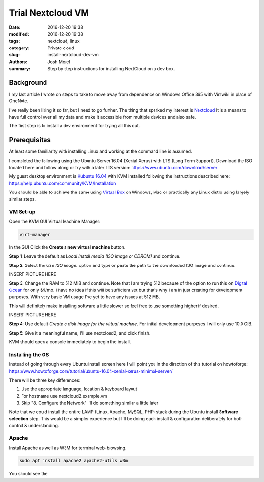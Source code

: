 Trial Nextcloud VM  
##################
:date: 2016-12-20 19:38
:modified: 2016-12-20 19:38
:tags: nextcloud, linux
:category: Private cloud 
:slug: install-nextcloud-dev-vm
:authors: Josh Morel
:summary: Step by step instructions for installing NextCloud on a dev box.

Background
----------

I my last article I wrote on steps to take to move away from dependence on Windows Office 365 with Vimwiki in place of OneNote.

I've really been liking it so far, but I need to go further. The thing that sparked my interest is `Nextcloud <https://nextcloud.com/>`_ It is a means to have full control over all my data and make it accessible from multiple devices and also safe.

The first step is to install a dev environment for trying all this out.

Prerequisites
-------------

At least some familiarity with installing Linux and working at the command line is assumed. 

I completed the following using the Ubuntu Server 16.04 (Xenial Xerus) with LTS (Long Term Support). Download the ISO located here and follow along or try with a later LTS version: https://www.ubuntu.com/download/server

My guest desktop environment is `Kubuntu 16.04 <http://kubuntu.org/getkubuntu/>`_  with KVM installed following the instructions described here: https://help.ubuntu.com/community/KVM/Installation

You should be able to achieve the same using `Virtual Box <https://www.virtualbox.org/>`_ on Windows, Mac or  practically any Linux distro using largely similar steps.

VM Set-up
~~~~~~~~~

Open the KVM GUI Virtual Machine Manager:

.. code-block:: console
   
   virt-manager

In the GUI Click the **Create a new virtual machine** button.

**Step 1**: Leave the default as *Local install media (ISO image or CDROM)* and continue.

**Step 2**: Select the *Use ISO image:* option and type or paste the path to the  downloaded ISO image and continue.

INSERT PICTURE HERE

**Step 3**: Change the RAM to 512 MiB and continue. Note that I am trying 512 because of the option to run this on `Digital Ocean <https://www.digitalocean.com/>`_ for only $5/mo. I have no idea if this will be sufficient yet but that's why I am in just creating for development purposes. With very basic VM usage I've yet to have any issues at 512 MB.

This will definitely make installing software a little slower so feel free to use something higher if desired.

INSERT PICTURE HERE

**Step 4**: Use default *Create a disk image for the virtual machine*. For initial development purposes I will only use 10.0 GiB. 

**Step 5**: Give it a meaningful name, I'll use nextcloud2, and click finish.

KVM should open a console immediately to begin the install.

Installing the OS
~~~~~~~~~~~~~~~~~

Instead of going through every Ubuntu install screen here I will point you in the direction of this tutorial on howtoforge: https://www.howtoforge.com/tutorial/ubuntu-16.04-xenial-xerus-minimal-server/

There will be three key differences:

1) Use the appropriate language, location & keyboard layout

2) For hostname use nextcloud2.example.vm
 
3) Skip "8. Configure the Network" I'll do something similar a little later

Note that we could install the entire LAMP (Linux, Apache, MySQL, PHP) stack during the Ubuntu install **Software selection** step. This would be a simpler experience but I'll be doing each install & configuration deliberately for both control & understanding.


Apache
~~~~~~

Install Apache as well as W3M for terminal web-browsing. 

.. code-block:: console
   
   sudo apt install apache2 apache2-utils w3m

You should see the 

